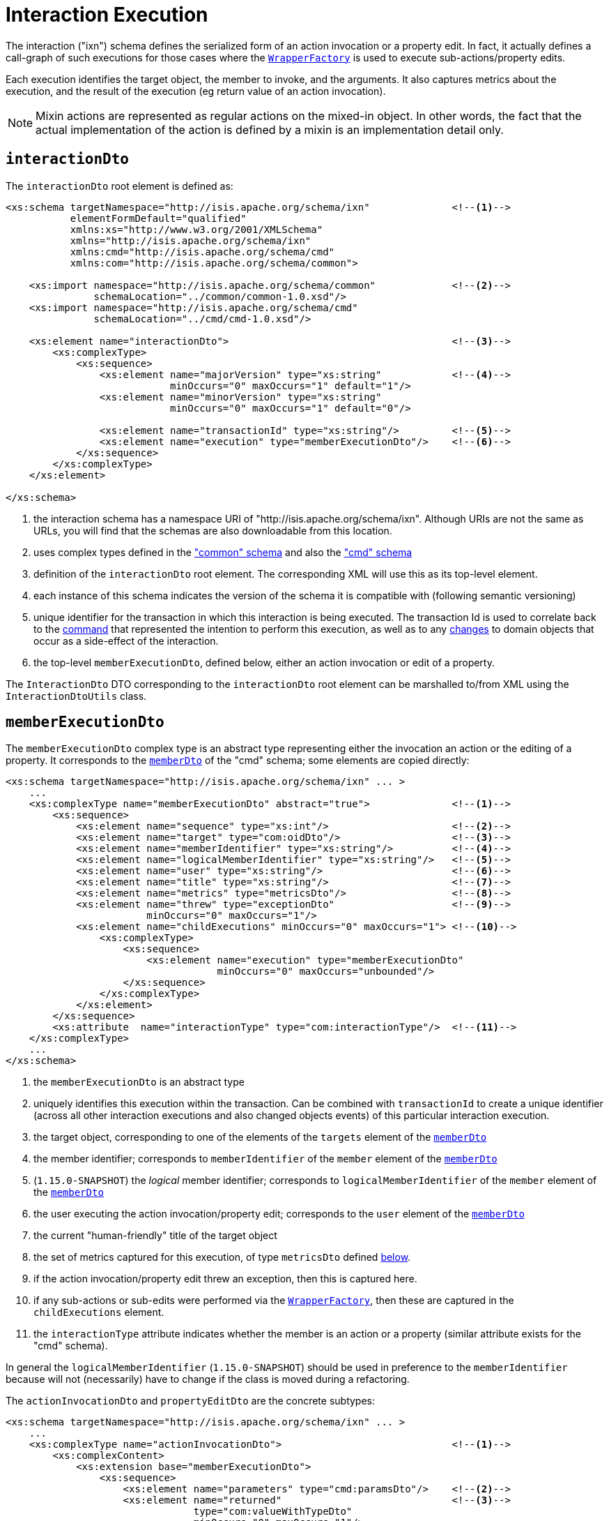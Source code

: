 [[_rgcms_schema-ixn]]
= Interaction Execution
:Notice: Licensed to the Apache Software Foundation (ASF) under one or more contributor license agreements. See the NOTICE file distributed with this work for additional information regarding copyright ownership. The ASF licenses this file to you under the Apache License, Version 2.0 (the "License"); you may not use this file except in compliance with the License. You may obtain a copy of the License at. http://www.apache.org/licenses/LICENSE-2.0 . Unless required by applicable law or agreed to in writing, software distributed under the License is distributed on an "AS IS" BASIS, WITHOUT WARRANTIES OR  CONDITIONS OF ANY KIND, either express or implied. See the License for the specific language governing permissions and limitations under the License.
:_basedir: ../../
:_imagesdir: images/



The interaction ("ixn") schema defines the serialized form of an action invocation or a property
edit.
In fact, it actually defines a call-graph of such executions for those cases where the
xref:../rgsvc/rgsvc.adoc#_rgsvc_application-layer-api_WrapperFactory[`WrapperFactory`] is used to execute sub-actions/property edits.

Each execution identifies the target object, the member to invoke, and the arguments.
It also captures metrics about the execution, and the result of the execution (eg return value of an action invocation).

[NOTE]
====
Mixin actions are represented as regular actions on the mixed-in object.
In other words, the fact that the actual implementation of the action is defined by a mixin is an implementation detail only.
====


[[__rgcms_schema-ixn_interactionDto]]
== `interactionDto`

The `interactionDto` root element is defined as:

[source,xml]
----
<xs:schema targetNamespace="http://isis.apache.org/schema/ixn"              <!--1-->
           elementFormDefault="qualified"
           xmlns:xs="http://www.w3.org/2001/XMLSchema"
           xmlns="http://isis.apache.org/schema/ixn"
           xmlns:cmd="http://isis.apache.org/schema/cmd"
           xmlns:com="http://isis.apache.org/schema/common">

    <xs:import namespace="http://isis.apache.org/schema/common"             <!--2-->
               schemaLocation="../common/common-1.0.xsd"/>
    <xs:import namespace="http://isis.apache.org/schema/cmd"
               schemaLocation="../cmd/cmd-1.0.xsd"/>

    <xs:element name="interactionDto">                                      <!--3-->
        <xs:complexType>
            <xs:sequence>
                <xs:element name="majorVersion" type="xs:string"            <!--4-->
                            minOccurs="0" maxOccurs="1" default="1"/>
                <xs:element name="minorVersion" type="xs:string"
                            minOccurs="0" maxOccurs="1" default="0"/>

                <xs:element name="transactionId" type="xs:string"/>         <!--5-->
                <xs:element name="execution" type="memberExecutionDto"/>    <!--6-->
            </xs:sequence>
        </xs:complexType>
    </xs:element>

</xs:schema>
----
<1> the interaction schema has a namespace URI of "http://isis.apache.org/schema/ixn".
Although URIs are not the same as URLs, you will find that the schemas are also downloadable from this location.
<2> uses complex types defined in the xref:../rgcms/rgcms.adoc#_rgcms_schema_common["common" schema] and also the xref:../rgcms/rgcms.adoc#_rgcms_schema_cmd["cmd" schema]
<3> definition of the `interactionDto` root element.
The corresponding XML will use this as its top-level element.
<4> each instance of this schema indicates the version of the schema it is compatible with (following semantic versioning)
<5> unique identifier for the transaction in which this interaction is being executed.
The transaction Id is used to correlate back to the xref:../rgcms/rgcms.adoc#_rgcms_schema_command[command] that represented the intention to perform this execution, as well as to any xref:../rgcms/rgcms.adoc#_rgcms_schema_changes[changes] to domain objects that occur as a side-effect of the interaction.
<6> the top-level `memberExecutionDto`, defined below, either an action invocation or edit of a property.

The `InteractionDto` DTO corresponding to the `interactionDto` root element can be marshalled to/from XML using the `InteractionDtoUtils` class.



[[__rgcms_schema-ixn_memberExecutionDto]]
== `memberExecutionDto`

The `memberExecutionDto` complex type is an abstract type representing either the invocation an action or the editing of a property.
It corresponds to the xref:../rgcms/rgcms.adoc#__rgcms_schema-cmd_memberDto[`memberDto`] of the "cmd" schema; some elements are copied directly:

[source,xml]
----
<xs:schema targetNamespace="http://isis.apache.org/schema/ixn" ... >
    ...
    <xs:complexType name="memberExecutionDto" abstract="true">              <!--1-->
        <xs:sequence>
            <xs:element name="sequence" type="xs:int"/>                     <!--2-->
            <xs:element name="target" type="com:oidDto"/>                   <!--3-->
            <xs:element name="memberIdentifier" type="xs:string"/>          <!--4-->
            <xs:element name="logicalMemberIdentifier" type="xs:string"/>   <!--5-->
            <xs:element name="user" type="xs:string"/>                      <!--6-->
            <xs:element name="title" type="xs:string"/>                     <!--7-->
            <xs:element name="metrics" type="metricsDto"/>                  <!--8-->
            <xs:element name="threw" type="exceptionDto"                    <!--9-->
                        minOccurs="0" maxOccurs="1"/>
            <xs:element name="childExecutions" minOccurs="0" maxOccurs="1"> <!--10-->
                <xs:complexType>
                    <xs:sequence>
                        <xs:element name="execution" type="memberExecutionDto"
                                    minOccurs="0" maxOccurs="unbounded"/>
                    </xs:sequence>
                </xs:complexType>
            </xs:element>
        </xs:sequence>
        <xs:attribute  name="interactionType" type="com:interactionType"/>  <!--11-->
    </xs:complexType>
    ...
</xs:schema>
----
<1> the `memberExecutionDto` is an abstract type
<2> uniquely identifies this execution within the transaction.
Can be combined with `transactionId` to create a unique identifier (across all other interaction executions and also changed objects events) of this particular interaction execution.
<3> the target object, corresponding to one of the elements of the `targets` element of the xref:../rgcms/rgcms.adoc#__rgcms_schema-cmd_memberDto[`memberDto`]
<4> the member identifier; corresponds to `memberIdentifier` of the `member` element of the xref:../rgcms/rgcms.adoc#__rgcms_schema-cmd_memberDto[`memberDto`]
<5> (`1.15.0-SNAPSHOT`) the _logical_ member identifier; corresponds to `logicalMemberIdentifier` of the `member` element of the xref:../rgcms/rgcms.adoc#__rgcms_schema-cmd_memberDto[`memberDto`]
<6> the user executing the action invocation/property edit; corresponds to the `user` element of the xref:../rgcms/rgcms.adoc#__rgcms_schema-cmd_memberDto[`memberDto`]
<7> the current "human-friendly" title of the target object
<8> the set of metrics captured for this execution, of type `metricsDto` defined xref:../rgcms/rgcms.adoc#__rgcms_schema-ixn_ancillary[below].
<9> if the action invocation/property edit threw an exception, then this is captured here.
<10> if any sub-actions or sub-edits were performed via the xref:../rgsvc/rgsvc.adoc#_rgsvc_application-layer-api_WrapperFactory[`WrapperFactory`], then these are captured in the `childExecutions` element.
<11> the `interactionType` attribute indicates whether the member is an action or a property (similar attribute exists for the "cmd" schema).

In general the `logicalMemberIdentifier` (`1.15.0-SNAPSHOT`) should be used in preference to the `memberIdentifier` because will not (necessarily) have to change if the class is moved during a refactoring.

The `actionInvocationDto` and `propertyEditDto` are the concrete subtypes:

[source,xml]
----
<xs:schema targetNamespace="http://isis.apache.org/schema/ixn" ... >
    ...
    <xs:complexType name="actionInvocationDto">                             <!--1-->
        <xs:complexContent>
            <xs:extension base="memberExecutionDto">
                <xs:sequence>
                    <xs:element name="parameters" type="cmd:paramsDto"/>    <!--2-->
                    <xs:element name="returned"                             <!--3-->
                                type="com:valueWithTypeDto"
                                minOccurs="0" maxOccurs="1"/>
                </xs:sequence>
            </xs:extension>
        </xs:complexContent>
    </xs:complexType>
    ...
    <xs:complexType name="propertyEditDto">                                 <!--4-->
        <xs:complexContent>
            <xs:extension base="memberExecutionDto">
                <xs:sequence>
                    <xs:element name="newValue"                             <!--5-->
                                type="com:valueWithTypeDto"/>
                </xs:sequence>
            </xs:extension>
        </xs:complexContent>
    </xs:complexType>
    ...
</xs:schema>
----
<1> the `actionInvocationDto` inherits from `memberExecutionDto`.
It corresponds to the similar
xref:../rgcms/rgcms.adoc#__rgcms_schema-cmd_memberDto[`actionDto`] complex type of the "cmd" schema
<2> the `parameters` element captures the parameter and argument values; for the top-level execution it is a direct copy of the corresponding `parameters` element of the `actionDto` complex type of the "cmd" schema.
<3> the `returned` element captures the returned value (if not void).
It is not valid for both this element and the inherited `threw` element to both be populated.
<4> the `propertyEditDto` inherits from `memberExecutionDto`.
It corresponds to the similar xref:../rgcms/rgcms.adoc#__rgcms_schema-cmd_memberDto[`propertyDto`] complex type of the "cmd" schema
<5> the `newValue` element captures the new value; for the top-level execution it is a direct
copy of the corresponding `newValue` element of the `propertyDto` complex type of the "cmd" schema.


[[__rgcms_schema-ixn_ancillary]]
== Ancillary types

The schema also defines a small number of supporting types:

[source,xml]
----
<xs:schema targetNamespace="http://isis.apache.org/schema/ixn" ... >
    ...
    <xs:complexType name="metricsDto">                                      <!--1-->
        <xs:sequence>
            <xs:element name="timings" type="com:periodDto"/>
            <xs:element name="objectCounts" type="objectCountsDto"/>
        </xs:sequence>
    </xs:complexType>

    <xs:complexType name="objectCountsDto">                                 <!--2-->
        <xs:sequence>
            <xs:element name="loaded" type="com:differenceDto"/>
            <xs:element name="dirtied" type="com:differenceDto"/>
        </xs:sequence>
    </xs:complexType>

    <xs:complexType name="exceptionDto"/>                                   <!--3-->
        <xs:sequence>
            <xs:element name="message" type="xs:string"/>
            <xs:element name="stackTrace" type="xs:string"/>
            <xs:element name="causedBy" type="exceptionDto" minOccurs="0" maxOccurs="1"/>
        </xs:sequence>
    </xs:complexType>
</xs:schema>
----
<1> the `metricsDto` captures the time to perform an execution, and also the differences in various object counts.
<2> the `objectCountsDto` complex type is the set of before/after differences, one for each execution; the framework tracks number of objects loaded (read from) the database and the number of objects dirtied (will need to be saved back to the database).
Together these metrics give an idea of the "size" of this  particular execution.
<3> the `exceptionDto` complex type defines a structure for capturing the stack trace of any exception that might occur in the course of invoking an action or editing a property.

The xref:../rgcms/rgcms.adoc#_rgcms_schema_changes[changes] schema also provides metrics on the number of objects loaded/changed, but relates to the entire interaction rather than just one (sub)execution of an interaction.